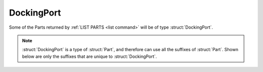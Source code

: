 .. _dockingport:

DockingPort
===========

Some of the Parts returned by :ref:`LIST PARTS <list command>` will be of type :struct:`DockingPort`.

.. structure:: DockingPort

    .. list-table::
        :header-rows: 1
        :widths: 2 1 4

        * - Suffix
          - Type
          - Description

        * - All suffixes of :struct:`Part`
          -
          - A :struct:`DockingPort` is a kind of :struct:`Part`

        * - :attr:`ACQUIRERANGE`
          - scalar
          - active range of the port
        * - :attr:`ACQUIREFORCE`
          - scalar
          - force experienced when docking
        * - :attr:`ACQUIRETORQUE`
          - scalar
          - torque experienced when docking
        * - :attr:`REENGAGEDDISTANCE`
          - scalar
          - distance at which the port is reset
        * - :attr:`DOCKEDSHIPNAME`
          - :ref:`string <string>`
          - name of vessel the port is docked to
        * - :attr:`NODEPOSITION`
          - vector
          - coords of where the docking node attachment point is in SHIP-RAW xyz
        * - :attr:`NODETYPE`
          - :ref:`string <string>`
          - two nodes are only dockable together if their NODETYPE strings match
        * - :attr:`PORTFACING`
          - :struct:`Direction`
          - facing of the port
        * - :attr:`STATE`
          - :ref:`string <string>`
          - current state of the port
        * - :meth:`UNDOCK`
          -
          - callable to release the dock
        * - :attr:`TARGETABLE`
          - boolean
          - check if this port can be targeted

.. note::

    :struct:`DockingPort` is a type of :struct:`Part`, and therefore can use all the suffixes of :struct:`Part`. Shown below are only the suffixes that are unique to :struct:`DockingPort`.


.. attribute:: DockingPort:ACQUIRERANGE

    :type: scalar
    :access: Get only

    gets the range at which the port will "notice" another port and pull on it.

.. attribute:: DockingPort:ACQUIREFORCE

    :type: scalar
    :access: Get only

    gets the force with which the port pulls on another port.

.. attribute:: DockingPort:ACQUIRETORQUE

    :type: scalar
    :access: Get only

    gets the rotational force with which the port pulls on another port.

.. attribute:: DockingPort:REENGAGEDDISTANCE

    :type: scalar
    :access: Get only

    how far the port has to get away after undocking in order to re-enable docking.

.. attribute:: DockingPort:DOCKEDSHIPNAME

    :type: :ref:`string <string>`
    :access: Get only

    name of vessel on the other side of the docking port.

.. attribute:: DockingPort:NODEPOSITION

    :type: vector
    :access: Get only

    The coordinates of the point on the docking port part where the
    port attachment spot is located.  This is different from the 
    part's position itself because that's the position of the center
    of the whole part.  This is the position of the face of the
    docking port.  Coordinates are in SHIP-RAW xyz coords.

.. attribute:: DockingPort:NODETYPE

    :type: :ref:`string <string>`
    :access: Get only

    Each docking port has a node type string that specifies its
    compatibility with other docking ports.  In order for two docking
    ports to be able to attach to each other, the values for their
    NODETYPEs must be the same.

    The base KSP stock docking port parts all use one of the following
    three values:

        - "size0" for all Junior-sized docking ports.
        - "size1" for all Normal-sized docking ports.
        - "size2" for all Senior-sized docking ports.

    Mods that provide their own new kinds of docking port might use
    any other value they feel like here, but only if they are trying
    to declare that the new part isn't supposed to be able to connect
    to stock docking ports.  Any docking port that is meant to connect
    to stock ports will have to adhere to the above scheme.

.. attribute:: DockingPort:PORTFACING

    :type: :struct:`Direction`
    :access: Get only

    Gets the facing of this docking port which may differ from the facing of the part itself if the docking port is aimed out the side of the part, as in the case of the inline shielded docking port.

.. attribute:: DockingPort:STATE

    :type: :ref:`string <string>`
    :access: Get only

    One of the following string values:

    ``Ready``
        Docking port is not yet attached and will attach if it touches another.
    ``Docked (docker)``
        One port in the joined pair is called the docker, and has this state
    ``Docked (dockee)``
        One port in the joined pair is called the dockee, and has this state
    ``Docked (same vessel)``
        Sometimes KSP says this instead. It's unclear what it means.
    ``Disabled``
        Docking port will refuse to dock if it bumps another docking port.
    ``PreAttached``
        Temporary state during the "wobbling" while two ports are magnetically touching but not yet docked solidly. During this state the two vessels are still tracked as separate vessels and haven't become one yet.


.. method:: DockingPort:UNDOCK

    Call this to cause the docking port to detach.

.. attribute:: DockingPort:TARGETABLE

    :type: :ref:`Boolean <boolean>`
    :access: Get only

    True if this part can be picked with ``SET TARGET TO``.
